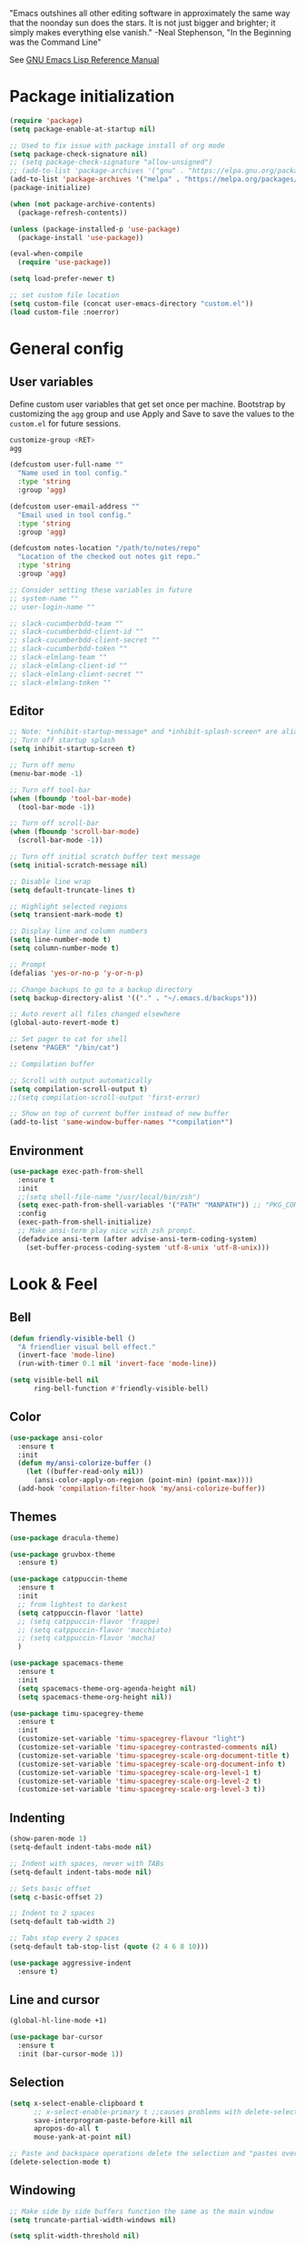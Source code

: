 #+STARTUP: overview

"Emacs outshines all other editing software in approximately the
same way that the noonday sun does the stars. It is not just bigger
and brighter; it simply makes everything else vanish."
-Neal Stephenson, "In the Beginning was the Command Line"

See [[https://www.gnu.org/software/emacs/manual/elisp.html][GNU Emacs Lisp Reference Manual]]

* Package initialization
#+BEGIN_SRC emacs-lisp
  (require 'package)
  (setq package-enable-at-startup nil)

  ;; Used to fix issue with package install of org mode
  (setq package-check-signature nil)
  ;; (setq package-check-signature "allow-unsigned")
  ;; (add-to-list 'package-archives '("gnu" . "https://elpa.gnu.org/packages/"))
  (add-to-list 'package-archives '("melpa" . "https://melpa.org/packages/"))
  (package-initialize)

  (when (not package-archive-contents)
    (package-refresh-contents))

  (unless (package-installed-p 'use-package)
    (package-install 'use-package))

  (eval-when-compile
    (require 'use-package))

  (setq load-prefer-newer t)

  ;; set custom file location
  (setq custom-file (concat user-emacs-directory "custom.el"))
  (load custom-file :noerror)
#+END_SRC
* General config
** User variables
Define custom user variables that get set once per machine. Bootstrap
by customizing the ~agg~ group and use Apply and Save to save the
values to the ~custom.el~ for future sessions.

#+BEGIN_SRC bash
  customize-group <RET>
  agg
#+END_SRC

#+BEGIN_SRC emacs-lisp
  (defcustom user-full-name ""
    "Name used in tool config."
    :type 'string
    :group 'agg)

  (defcustom user-email-address ""
    "Email used in tool config."
    :type 'string
    :group 'agg)

  (defcustom notes-location "/path/to/notes/repo"
    "Location of the checked out notes git repo."
    :type 'string
    :group 'agg)

  ;; Consider setting these variables in future
  ;; system-name ""
  ;; user-login-name ""

  ;; slack-cucumberbdd-team ""
  ;; slack-cucumberbdd-client-id ""
  ;; slack-cucumberbdd-client-secret ""
  ;; slack-cucumberbdd-token ""
  ;; slack-elmlang-team ""
  ;; slack-elmlang-client-id ""
  ;; slack-elmlang-client-secret ""
  ;; slack-elmlang-token ""
#+END_SRC
** Editor
#+BEGIN_SRC emacs-lisp
  ;; Note: *inhibit-startup-message* and *inhibit-splash-screen* are aliases for this variable
  ;; Turn off startup splash
  (setq inhibit-startup-screen t)

  ;; Turn off menu
  (menu-bar-mode -1)

  ;; Turn off tool-bar
  (when (fboundp 'tool-bar-mode)
    (tool-bar-mode -1))

  ;; Turn off scroll-bar
  (when (fboundp 'scroll-bar-mode)
    (scroll-bar-mode -1))

  ;; Turn off initial scratch buffer text message
  (setq initial-scratch-message nil)

  ;; Disable line wrap
  (setq default-truncate-lines t)

  ;; Highlight selected regions
  (setq transient-mark-mode t)

  ;; Display line and column numbers
  (setq line-number-mode t)
  (setq column-number-mode t)

  ;; Prompt
  (defalias 'yes-or-no-p 'y-or-n-p)

  ;; Change backups to go to a backup directory
  (setq backup-directory-alist '(("." . "~/.emacs.d/backups")))

  ;; Auto revert all files changed elsewhere
  (global-auto-revert-mode t)

  ;; Set pager to cat for shell
  (setenv "PAGER" "/bin/cat")

  ;; Compilation buffer

  ;; Scroll with output automatically
  (setq compilation-scroll-output t)
  ;;(setq compilation-scroll-output 'first-error)

  ;; Show on top of current buffer instead of new buffer
  (add-to-list 'same-window-buffer-names "*compilation*")
#+END_SRC
** Environment
#+BEGIN_SRC emacs-lisp
  (use-package exec-path-from-shell
    :ensure t
    :init
    ;;(setq shell-file-name "/usr/local/bin/zsh")
    (setq exec-path-from-shell-variables '("PATH" "MANPATH")) ;; "PKG_CONFIG_PATH" "LDFLAGS"
    :config
    (exec-path-from-shell-initialize)
    ;; Make ansi-term play nice with zsh prompt.
    (defadvice ansi-term (after advise-ansi-term-coding-system)
      (set-buffer-process-coding-system 'utf-8-unix 'utf-8-unix)))
#+END_SRC
* Look & Feel
** Bell
#+BEGIN_SRC emacs-lisp
  (defun friendly-visible-bell ()
    "A friendlier visual bell effect."
    (invert-face 'mode-line)
    (run-with-timer 0.1 nil 'invert-face 'mode-line))

  (setq visible-bell nil
        ring-bell-function #'friendly-visible-bell)
#+END_SRC
** Color
#+BEGIN_SRC emacs-lisp
  (use-package ansi-color
    :ensure t
    :init
    (defun my/ansi-colorize-buffer ()
      (let ((buffer-read-only nil))
        (ansi-color-apply-on-region (point-min) (point-max))))
    (add-hook 'compilation-filter-hook 'my/ansi-colorize-buffer))
#+END_SRC
** Themes
#+BEGIN_SRC emacs-lisp
  (use-package dracula-theme)

  (use-package gruvbox-theme
    :ensure t)

  (use-package catppuccin-theme
    :ensure t
    :init
    ;; from lightest to darkest
    (setq catppuccin-flavor 'latte)
    ;; (setq catppuccin-flavor 'frappe)
    ;; (setq catppuccin-flavor 'macchiato)
    ;; (setq catppuccin-flavor 'mocha)
    )

  (use-package spacemacs-theme
    :ensure t
    :init
    (setq spacemacs-theme-org-agenda-height nil)
    (setq spacemacs-theme-org-height nil))

  (use-package timu-spacegrey-theme
    :ensure t
    :init
    (customize-set-variable 'timu-spacegrey-flavour "light")
    (customize-set-variable 'timu-spacegrey-contrasted-comments nil)
    (customize-set-variable 'timu-spacegrey-scale-org-document-title t)
    (customize-set-variable 'timu-spacegrey-scale-org-document-info t)
    (customize-set-variable 'timu-spacegrey-scale-org-level-1 t)
    (customize-set-variable 'timu-spacegrey-scale-org-level-2 t)
    (customize-set-variable 'timu-spacegrey-scale-org-level-3 t))
#+END_SRC
** Indenting
#+BEGIN_SRC emacs-lisp
  (show-paren-mode 1)
  (setq-default indent-tabs-mode nil)

  ;; Indent with spaces, never with TABs
  (setq-default indent-tabs-mode nil)

  ;; Sets basic offset
  (setq c-basic-offset 2)

  ;; Indent to 2 spaces
  (setq-default tab-width 2)

  ;; Tabs stop every 2 spaces
  (setq-default tab-stop-list (quote (2 4 6 8 10)))

  (use-package aggressive-indent
    :ensure t)
#+END_SRC
** Line and cursor
#+BEGIN_SRC emacs-lisp
  (global-hl-line-mode +1)

  (use-package bar-cursor
    :ensure t
    :init (bar-cursor-mode 1))
#+END_SRC
** Selection
#+BEGIN_SRC emacs-lisp
  (setq x-select-enable-clipboard t
        ;; x-select-enable-primary t ;;causes problems with delete-selection-mode
        save-interprogram-paste-before-kill nil
        apropos-do-all t
        mouse-yank-at-point nil)

  ;; Paste and backspace operations delete the selection and "pastes over" it
  (delete-selection-mode t)
#+END_SRC
** Windowing
#+BEGIN_SRC emacs-lisp
  ;; Make side by side buffers function the same as the main window
  (setq truncate-partial-width-windows nil)

  (setq split-width-threshold nil)
#+END_SRC
** Menu Tree
#+BEGIN_SRC emacs-lisp
  (use-package dired-sidebar
    :bind (("C-x C-n" . dired-sidebar-toggle-sidebar))
    :ensure t
    :commands (dired-sidebar-toggle-sidebar)
    :init
    (add-hook 'dired-sidebar-mode-hook
              (lambda ()
                (unless (file-remote-p default-directory)
                  (auto-revert-mode))))
    :config
    (push 'toggle-window-split dired-sidebar-toggle-hidden-commands)
    (push 'rotate-windows dired-sidebar-toggle-hidden-commands)

    (setq dired-sidebar-subtree-line-prefix "__")
    ;; (setq dired-sidebar-theme 'vscode)
    (setq dired-sidebar-use-term-integration t)
    (setq dired-sidebar-use-custom-font t))
#+END_SRC
** Modeline
#+BEGIN_SRC emacs-lisp
  (use-package spaceline
    :ensure t
    :init
    (setq powerline-default-separator 'arrow-fade)
    :config
    (spaceline-spacemacs-theme))
#+END_SRC
* Functions
#+BEGIN_SRC emacs-lisp
  (defun untabify-buffer ()
    "Untabify current buffer"
    (interactive)
    (untabify (point-min) (point-max)))

  (defun progmodes-before-save-hook ()
    "Hooks which run on file write for programming modes"
    (require 'whitespace)

    (prog1 nil
      (set-buffer-file-coding-system 'utf-8-unix)
      (untabify-buffer)))

  (defun progmodes-hooks ()
    "Hooks for programming modes"
    (add-hook 'before-save-hook 'progmodes-before-save-hook))

  (defun shell-dir (name dir)
    "Opens a shell into the specified directory
           ex. (shell-dir "cmd-rails" "/Users/agoodnough/src/rails/")"
    (let ((default-directory dir))
      (shell name)))

  (defun insert-current-date ()
    (interactive)
    (insert (shell-command-to-string "echo -n $(date %Y-%m-%d)")))

  (require 'calendar)
  (defun insdate-insert-current-date (&optional omit-day-of-week-p)
    "Insert today's date using the current locale.
            With a prefix argument, the date is inserted without the day of
            the week."
    (interactive "P*")
    (insert (calendar-date-string (calendar-current-date) nil
                                  omit-day-of-week-p)))

  (defun insert-date (prefix)
    "Insert the current date. With prefix-argument, use ISO format. With
             two prefix arguments, write out the day and month name."
    (interactive "P")
    (let ((format "%Y-%m-%d")
          (system-time-locale "en_US"))
      (insert (format-time-string format))))

  (defun ins-tommorrows-date ()
    (interactive)
    (insert (format-time-string "%A, %B %e, %Y" (time-add (current-time) (seconds-to-time (* 60 (* 60 (* 24))))))))

  ;; (float-time)
  ;; (calendar-date-string (decode-time (seconds-to-time (+ (* 60 (* 60 (* 24))) (float-time (current-time))))))

  ;; (format-time-string "%A, %B %e, %Y" (decode-time (time-add (current-time) (seconds-to-time (* 60 (* 60 (* 24)))))))

  ;; (seconds-to-time (* 60 (* 60 (* 24))))

  ;; (format-time-string "%A, %B %e, %Y" (current-time))
  ;; (format-time-string "%A, %B %e, %Y" (time-add (current-time) (seconds-to-time (* 60 (* 60 (* 24))))))
  ;; (decode-time (seconds-to-time (+ (float-time (current-time)) (* 60 (* 60 (* 24))))))

  (defun back-window ()
    (interactive)
    (other-window -1))

  (defun log-region (&optional arg)
    "Keyboard macro."
    (interactive "p")
    (kmacro-exec-ring-item
     (quote ([134217847 16 5 return 112 117 116 115 32 34 25 61 35 123 25 125 34] 0 "%d")) arg))

  (defun turn-off-mouse (&optional frame)
    (interactive)
    (shell-command "xinput --disable \"SynPS/2 Synaptics TouchPad\""))

  (defun turn-on-mouse (&optional frame)
    (interactive)
    (shell-command "xinput --enable \"SynPS/2 Synaptics TouchPad\""))

  (defun register-mouse-hooks ()
    (progn
      (add-hook 'focus-in-hook #'turn-off-mouse)
      (add-hook 'focus-out-hook #'turn-on-mouse)
      (add-hook 'delete-frame-functions #'turn-on-mouse)
      (add-hook 'kill-emacs-hook #'turn-on-mouse)))

  ;; new style for 27.1 (doesn't quite work yet)
  ;; (defun register-new-mouse-hooks ()
  ;;   (progn
  ;;    (add-function :after after-focus-change-function #'turn-off-mouse)
  ;;    (add-function :after after-focus-change-function #'turn-on-mouse)
  ;;    (add-function :after delete-frame-functions #'turn-on-mouse)))

  (if (string-equal system-type "gnu/linux")
      (register-mouse-hooks))
#+END_SRC
* Bindings
#+BEGIN_SRC emacs-lisp
  ;; Align your code in a pretty way.
  (global-set-key (kbd "C-x \\") 'align-regexp)

  ;; Completion that uses many different methods to find options.
  (global-set-key (kbd "M-/") 'hippie-expand)

  ;; Use regex searches by default.
  (global-set-key (kbd "C-s") 'isearch-forward-regexp)
  (global-set-key (kbd "C-r") 'isearch-backward-regexp)
  (global-set-key (kbd "C-M-s") 'isearch-forward)
  (global-set-key (kbd "C-M-r") 'isearch-backward)

  ;; Buffers
  (global-set-key (kbd "C-c y") 'bury-buffer)
  (global-set-key (kbd "M-`") 'file-cache-minibuffer-complete)
                                          ; Use ibuffer which is better than switch buffer
  (global-set-key (kbd "C-x C-b") 'ibuffer)

  ;; Insert
  (global-set-key "\C-x\M-d" `insdate-insert-current-date)

  ;; Window switching. (C-x o goes to the next window)
  (windmove-default-keybindings) ;; Shift+direction
  (global-set-key (kbd "C-x O") (lambda () (interactive) (other-window -1))) ;; back one
  (global-set-key (kbd "C-x C-o") (lambda () (interactive) (other-window 2))) ;; forward two

  ;; Start eshell or switch to it if it's active.
  (global-set-key (kbd "C-x m") 'eshell)

  ;; Start a new eshell even if one is active.
  (global-set-key (kbd "C-x M") (lambda () (interactive) (eshell t)))

  ;; Start a regular shell if you prefer that.
  (global-set-key (kbd "C-x M-m") 'shell)

  ;; If you want to be able to M-x without meta (phones, etc)
  (global-set-key (kbd "C-x C-m") 'execute-extended-command)

  ;; Fetch the contents at a URL, display it raw.
  (global-set-key (kbd "C-x C-h") 'view-url)

  ;; Help should search more than just commands
  (global-set-key (kbd "C-h a") 'apropos)

  ;; Should be able to eval-and-replace anywhere.
  (global-set-key (kbd "C-c e") 'eval-and-replace)

  ;; For debugging Emacs modes
  (global-set-key (kbd "C-c p") 'message-point)

  ;; Comment or uncomment region
  (global-set-key (kbd "C-c C-;") 'comment-or-uncomment-region)

  ;; Activate occur easily inside isearch
  (define-key isearch-mode-map (kbd "C-o")
              (lambda () (interactive)
                (let ((case-fold-search isearch-case-fold-search))
                  (occur (if isearch-regexp isearch-string (regexp-quote isearch-string))))))

  (define-key global-map (kbd "C-M-+") 'text-scale-increase)
  (define-key global-map (kbd "C-M-_") 'text-scale-decrease)

  ;(global-set-key "\C-q" 'backward-kill-word)

  ;;Permanently, force TAB to insert just one TAB (in every mode):
  ;; (global-set-key (kbd "TAB") 'tab-to-tab-stop)

  ;;Opens browser to url
  (global-set-key (kbd "C-x C-u") 'browse-url)
  (global-set-key (kbd "C-c C-o") 'browse-url)

  ;;Toggles whitespace
  (global-set-key (kbd "C-c w") 'whitespace-mode)

  ;; Launch a new shell. Use "C-u" to be prompted for the shell's name
  (global-set-key [f2] 'shell)

  ;; Refresh file from disk
  (global-set-key [f5] 'revert-buffer)

  ;; Moves current buffer to last buffer
  (global-set-key [f6] 'bury-buffer)

  ;; Moves last buffer to current buffer
  (global-set-key [f7] 'unbury-buffer)

  ;; In shell, moves the prompt to the line of previously executed command
  (global-set-key [f8] 'comint-previous-prompt)

  (global-set-key [f9] 'undo)

  (global-set-key [f11] 'whitespace-mode)

  ;; Unset F10 for tmux chicanery
  ;; https://superuser.com/questions/1142577/bind-caps-lock-key-to-tmux-prefix-on-macos-sierra
  (global-unset-key [f10])

  (global-set-key [f12] 'toggle-truncate-lines)

  (global-set-key (kbd "C-,") 'back-window)

  (global-set-key (kbd "C-.") 'other-window)

  (global-set-key (kbd "s-p") 'previous-buffer)

  (global-set-key (kbd "s-n") 'next-buffer)

  (global-set-key (kbd "C-x C-l") 'log-region)

  ;; Two approaches are discussed here for local key bindings
  ;; http://stackoverflow.com/questions/9818307/emacs-mode-specific-custom-key-bindings-local-set-key-vs-define-key

  ;; This is a general approach to binding a specific key binding to one
  ;; or more modes. Should be used in this file.
  ;; (defun my/bindkey-recompile ()
  ;;   "Bind <F5> to `recompile'."
  ;;   (local-set-key (kbd "<f5>") 'recompile))
  ;; (add-hook 'c-mode-common-hook 'my/bindkey-recompile)
#+END_SRC
* Features
** Langs
#+begin_src elisp
  ;; Consider integrating tree-sitter-langs because it is a curated list
  ;; of langs and (presumably) working versions

  (use-package tree-sitter
    :ensure t
    :init
    (setq major-mode-remap-alist
          '((bash-mode . bash-ts-mode)
            (cmake-mode . cmake-ts-mode)
            (css-mode . css-ts-mode)
            (elisp-mode . elisp-ts-mode)
            (elm-mode . elm-ts-mode) ;; not working because elm-ts-mode doesn't exist after this registration
            (enh-ruby-mode . ruby-ts-mode)
            (go-mode . go-ts-mode)
            (html-mode . html-ts-mode)
            (js2-mode . js-ts-mode)
            (json-mode . json-ts-mode)
            (make-mode . make-ts-mode)
            (markdown-mode . markdown-ts-mode)
            (python-mode . python-ts-mode)
            (ruby-mode . ruby-ts-mode)
            (tsx-mode . tsx-ts-mode)
            ;; (typescript-mode . typescript-ts-mode)  // LSP doesn't work with this on
            (yaml-mode . yaml-ts-mode))))

  (use-package tree-sitter-langs
    :ensure t
    :init
    (setq treesit-language-source-alist
          '((bash "https://github.com/tree-sitter/tree-sitter-bash")
            (cmake "https://github.com/uyha/tree-sitter-cmake")
            (css "https://github.com/tree-sitter/tree-sitter-css")
            (elisp "https://github.com/Wilfred/tree-sitter-elisp")
            (elm "https://github.com/elm-tooling/tree-sitter-elm" "main" "src")
            (go "https://github.com/tree-sitter/tree-sitter-go")
            (html "https://github.com/tree-sitter/tree-sitter-html")
            (javascript "https://github.com/tree-sitter/tree-sitter-javascript" "master" "src")
            (json "https://github.com/tree-sitter/tree-sitter-json")
            (make "https://github.com/alemuller/tree-sitter-make")
            (markdown "https://github.com/ikatyang/tree-sitter-markdown")
            (python "https://github.com/tree-sitter/tree-sitter-python")
            (ruby "https://github.com/tree-sitter/tree-sitter-ruby" "master" "src")
            (toml "https://github.com/tree-sitter/tree-sitter-toml")
            (tsx "https://github.com/tree-sitter/tree-sitter-typescript" "master" "tsx/src")
            (typescript "https://github.com/tree-sitter/tree-sitter-typescript" "master" "typescript/src")
            (yaml "https://github.com/ikatyang/tree-sitter-yaml"))))

  ;; Compiles all so you don't have to M-x treesit-install-language-grammar
  ;; (mapc #'treesit-install-language-grammar (mapcar #'car treesit-language-source-alist))
#+end_src
** Completions
#+BEGIN_SRC emacs-lisp
  (use-package vertico
    :ensure t
    :init
    (vertico-mode t))

  ;; Optionally use the `orderless' completion style.
  (use-package orderless
    :ensure t
    :custom
    ;; Configure a custom style dispatcher (see the Consult wiki)
    ;; (orderless-style-dispatchers '(+orderless-consult-dispatch orderless-affix-dispatch))
    ;; (orderless-component-separator #'orderless-escapable-split-on-space)
    (completion-styles '(orderless basic))
    (completion-category-defaults nil)
    (completion-category-overrides '((file (styles partial-completion)))))

  (use-package marginalia
    :ensure t
    :init
    (marginalia-mode t))

  (use-package consult
    :ensure t
    :init
    (setq register-preview-delay 0.5
          register-preview-function #'consult-register-format)
    :bind (("C-c M-x" . consult-mode-command)
           ("C-c h" . consult-history)
           ("C-c k" . consult-kmacro)
           ("C-c m" . consult-man)
           ("C-c i" . consult-info)
           ([remap Info-search] . consult-info)
           ("C-x M-:" . consult-complex-command)     ;; orig. repeat-complex-command
           ("C-x b" . consult-buffer)                ;; orig. switch-to-buffer
           ("C-x 4 b" . consult-buffer-other-window) ;; orig. switch-to-buffer-other-window
           ("C-x 5 b" . consult-buffer-other-frame)  ;; orig. switch-to-buffer-other-frame
           ("C-x t b" . consult-buffer-other-tab)    ;; orig. switch-to-buffer-other-tab
           ("C-x r b" . consult-bookmark)            ;; orig. bookmark-jump
           ("C-x p b" . consult-project-buffer)      ;; orig. project-switch-to-buffer
           ;; Custom M-# bindings for fast register access
           ("M-#" . consult-register-load)
           ("M-'" . consult-register-store)          ;; orig. abbrev-prefix-mark (unrelated)
           ("C-M-#" . consult-register)
           ;; Other custom bindings
           ("M-y" . consult-yank-pop)                ;; orig. yank-pop
           ;; M-g bindings in `goto-map'
           ("M-g e" . consult-compile-error)
           ("M-g f" . consult-flymake)               ;; Alternative: consult-flycheck
           ("M-g g" . consult-goto-line)             ;; orig. goto-line
           ("M-g M-g" . consult-goto-line)           ;; orig. goto-line
           ("M-g o" . consult-outline)               ;; Alternative: consult-org-heading
           ("M-g m" . consult-mark)
           ("M-g k" . consult-global-mark)
           ("M-g i" . consult-imenu)
           ("M-g I" . consult-imenu-multi)
           ;; M-s bindings in `search-map'
           ("M-s d" . consult-find)                  ;; Alternative: consult-fd
           ("M-s c" . consult-locate)
           ("M-s g" . consult-grep)
           ("M-s G" . consult-git-grep)
           ("M-s r" . consult-ripgrep)
           ("M-s l" . consult-line)
           ("M-s L" . consult-line-multi)
           ("M-s k" . consult-keep-lines)
           ("M-s u" . consult-focus-lines)
           ;; Isearch integration
           ("M-s e" . consult-isearch-history)
           :map isearch-mode-map
           ("M-e" . consult-isearch-history)         ;; orig. isearch-edit-string
           ("M-s e" . consult-isearch-history)       ;; orig. isearch-edit-string
           ("M-s l" . consult-line)                  ;; needed by consult-line to detect isearch
           ("M-s L" . consult-line-multi)            ;; needed by consult-line to detect isearch
           ;; Minibuffer history
           :map minibuffer-local-map
           ("M-s" . consult-history)                 ;; orig. next-matching-history-element
           ("M-r" . consult-history)))
#+END_SRC

** Organization
Configuration for Org Mode.

#+BEGIN_SRC emacs-lisp
  (use-package org
    :init
    (setq org-log-done 'time)
    (setq org-log-done 'note)
    (setq org-todo-keywords
          '((sequence "TODO" "INPROGRESS" "|" "DONE" "CANCELED")))
    (setq org-log-done nil)
    (setq org-hide-leading-stars t)
    (add-hook 'org-mode-hook (lambda () (org-bullets-mode t)))
    :bind (("C-c h" . org-store-link) ;; h for href
           ("C-c c" . org-capture)
           ("C-c a" . org-agenda)
           ("C-c t" . ins-tommorrows-date)
           ("C-c d" . insdate-insert-current-date)
           :map org-mode-map
           ("C-c !" . org-time-stamp-inactive))
    :mode ("\\.org$" . org-mode)
    :config
    (require 'org-id)
    (define-key org-mode-map (kbd "C-c C-r") verb-command-map))

  (use-package org-bullets
    :ensure t)

  ;; (require 'ob-sh)
  ;; (org-babel-do-load-languages 'org-babel-load-languages '((shell . t)))
#+END_SRC
** Notes
Configuration for Org Roam.

#+BEGIN_SRC emacs-lisp
  (use-package org-roam
    :ensure t
    :after org
    :init
    (setq org-roam-v2-ack t) ;; acknowledge upgrade and remove warning at startup
    :custom
    (org-roam-directory notes-location)
    (org-roam-completion-everywhere t)
    (org-roam-db-update-on-save t)
    :bind (("C-c n l" . org-roam-buffer-toggle)
           ("C-c n f" . org-roam-node-find)
           ("C-c n i" . org-roam-node-insert)
           ("C-c n r" . org-roam-node-random)
           :map org-mode-map
           ("C-M-i" . completion-at-point)
           ("C-c n i" . org-roam-node-insert)
           ("C-c n o" . org-id-get-create)
           ("C-c n t" . org-roam-tag-add)
           ("C-c n a" . org-roam-alias-add)
           ("C-c n l" . org-roam-buffer-toggle)
           :map org-roam-dailies-map
           ("Y" . org-roam-dailies-capture-yesterday)
           ("T" . org-roam-dailies-capture-tomorrow))
    :bind-keymap
    ("C-c n d" . org-roam-dailies-map)
    :config
    (require 'org-roam-dailies) ;; Ensure the keymap is available
    (defun my-set-fill-column () (setq-local fill-column 180))
    (add-hook 'org-roam-find-file-hook #'my-set-fill-column)
    (add-hook 'org-roam-find-file-hook #'turn-on-auto-fill)
    (org-roam-db-autosync-mode))

  ;; Use M-x org-roam-ui-mode RET to enable the global mode. It will start a web server on http://127.0.0.1:35901/ and connect to it via a WebSocket for real-time updates.
  (use-package org-roam-ui
    :ensure t
    :after org-roam
    :config
    (setq org-roam-ui-sync-theme t
          org-roam-ui-follow t
          org-roam-ui-update-on-save t
          org-roam-ui-open-on-start t))

#+END_SRC
** Browsing
#+BEGIN_SRC emacs-lisp
  ;; (use-package w3m
  ;;   :ensure t)
#+END_SRC
* Development
** General
#+BEGIN_SRC emacs-lisp
  ;; (use-package company
  ;;   :ensure t
  ;;   :diminish
  ;;   :bind
  ;;   ((:map company-active-map
  ;;          ("<tab>" . #'company-indent-or-complete-common)))
  ;;   :init
  ;;   (global-company-mode))

  (use-package company
    :ensure t
    :init
    (global-company-mode))

  (use-package deadgrep
    :ensure t
    :init
    (global-set-key (kbd "<f10>") #'deadgrep))

  (use-package smartparens
    :ensure t
    :init
    (require 'smartparens-config))

  (use-package yasnippet
    :ensure t
    :init
    (yas-global-mode 1))

  (use-package lsp-mode
    :ensure t
    :commands (lsp lsp-deferred))

  ;; optionally
  (use-package lsp-ui :commands lsp-ui-mode :after lsp)
  ;; if you are helm user
  ;; (use-package helm-lsp :commands helm-lsp-workspace-symbol)
  ;; if you are ivy user
  (use-package lsp-ivy :commands lsp-ivy-workspace-symbol :after lsp)
  ;; (use-package lsp-treemacs :commands lsp-treemacs-errors-list)

  ;; optionally if you want to use debugger
  ;; (use-package dap-mode)
  ;; (use-package dap-LANGUAGE) to load the dap adapter for your language

  ;; optional if you want which-key integration
  ;; (use-package which-key
  ;;     :config
  ;;     (which-key-mode))
#+END_SRC
** Data Formats
*** Docker
#+BEGIN_SRC emacs-lisp
  (use-package docker
    :ensure t
    :disabled)

  (use-package dockerfile-mode
    :ensure t)
#+END_SRC
*** JSON
#+BEGIN_SRC emacs-lisp
  (use-package json-mode
    :ensure t
    :init
    (add-hook 'json-mode-hook '(lambda ()
                                 (setq indent-tabs-mode nil)
                                 (setq tab-width 4)
                                 (setq indent-line-function (quote insert-tab))
                                 (local-set-key (kbd "C-c C-f") 'json-pretty-print-buffer))))

  (use-package json-reformat
    :ensure t
    :init
    (customize-set-variable 'json-reformat:indent-width 4))
#+END_SRC
*** XML
#+BEGIN_SRC emacs-lisp
  (use-package nxml-mode
    :mode "\\.xml\\'"
    :init
    (defun agg/xml-format ()
      "Format an XML buffer with xmllint."
      (interactive)
      (shell-command-on-region (point-min) (point-max)
                               "xmllint -format -"
                               (current-buffer) t
                               "*Xmllint Error Buffer*" t))
    (add-hook 'nxml-mode-hook 'progmodes-hooks)
    :bind (:map nxml-mode-map
                ("C-c C-l" . agg/xml-format)))
#+END_SRC
** Templating Languages
*** haml
#+BEGIN_SRC emacs-lisp
  (use-package haml-mode
    :ensure t
    :disabled)
#+END_SRC
*** Markdown
#+BEGIN_SRC emacs-lisp
  (use-package markdown-mode
    :ensure t
    :commands (markdown-mode gfm-mode)
    :mode (("README\\.md\\'" . gfm-mode)
           ("\\.md\\'" . markdown-mode)
           ("\\.markdown\\'" . markdown-mode))
    :init (setq markdown-command "/opt/homebrew/bin/markdown"))

  (add-to-list 'load-path (expand-file-name "~/.emacs.d/vendor/emacs-livedown"))
  (require 'livedown)
#+END_SRC
*** Mustache
#+BEGIN_SRC emacs-lisp
  (use-package mustache-mode
    :ensure t
    :disabled)
#+END_SRC
** DSLs
*** Cucumber
#+BEGIN_SRC emacs-lisp
  (use-package feature-mode
    :ensure t
    :disabled)
#+END_SRC
*** Puppet
#+BEGIN_SRC emacs-lisp
  (use-package puppet-mode
    :ensure t
    :disabled
    :init
    (add-to-list 'auto-mode-alist '("\\.pp$" . puppet-mode)))
#+END_SRC

*** SQL
#+BEGIN_SRC emacs-lisp
  (setq auto-mode-alist (cons '("\\.psql$" . sql-mode) auto-mode-alist))

  (add-hook 'sql-mode-hook 'turn-off-auto-fill)
  (add-hook 'sql-mode-hook 'progmodes-hooks)

  (provide 'agg-sql-mode)
#+END_SRC
*** Terrform
#+BEGIN_SRC emacs-lisp
  (use-package terraform-mode
    :ensure t)
#+END_SRC
*** YAML
#+BEGIN_SRC emacs-lisp
  (use-package yaml-mode
    :ensure t)
#+END_SRC
** Languages
*** Clojure
#+BEGIN_SRC emacs-lisp
  (use-package clojure-mode
    :ensure t
    :disabled
    :after (paredit)
    :init
    (add-hook 'clojure-mode-hook #'smartparens-mode))

  ;; avoid clojure-mode-extra-font-locking if using CIDER

  (use-package cider
    :ensure t
    :disabled
    :init
    (setq clojure-indent-style :always-indent)
    (setq cider-repl-use-pretty-printing t)
    (setq cider-repl-wrap-history t)
    (setq cider-repl-history-size 1000)
    (setq cider-repl-history-file "~/.cider-repl-history.txt"))

  (use-package flycheck-clojure
    :ensure t
    :disabled
    :after (flycheck)
    :config (flycheck-clojure-setup))
#+END_SRC
*** CSS
#+BEGIN_SRC emacs-lisp
  (customize-set-variable 'css-indent-offset 2)
#+END_SRC
*** Groovy
#+BEGIN_SRC emacs-lisp
  (use-package groovy-mode
    :ensure t
    :disabled)
#+END_SRC
*** Elm
#+begin_src emacs-lisp
  (use-package elm-mode
    :ensure t)
#+end_src
*** HTML
#+BEGIN_SRC emacs-lisp
  (add-hook 'html-mode-hook 'turn-off-auto-fill)
  (add-hook 'html-mode-hook 'progmodes-hooks)

  ;; (use-package org-preview-html)

  ;; (use-package web-mode
  ;;   :ensure t
  ;;   :defer t)
#+END_SRC
*** Java
#+BEGIN_SRC emacs-lisp
  (add-hook 'java-mode-hook (lambda ()
                              (setq c-basic-offset 4
                                    tab-width 4)))

  (use-package eclim
    :ensure t
    :disabled
    :init
    (setq eclimd-autostart nil)
    (setq eclim-eclipse-dirs '("/Applications/SpringToolSuite4.app/Contents/Eclipse"))
    (setq eclim-executable "/Applications/SpringToolSuite4.app/Contents/Eclipse/plugins/org.eclim_2.8.0/bin/eclim")
    (setq eclim-auto-save t)
    (setq eclim-use-yasnippet t)
    ;; display compilation error messages in the echo area
    (setq help-at-pt-display-when-idle t)
    (setq help-at-pt-timer-delay 0.1)
    (defun my-java-mode-hook ()
      (eclim-mode t))
    (add-hook 'java-mode-hook 'my-java-mode-hook)
    (add-hook 'java-mode-hook 'progmodes-hooks)
    :config
    (help-at-pt-set-timer))
#+END_SRC
*** Javascript
#+BEGIN_SRC emacs-lisp
  (setq js-indent-level 4)

  (use-package add-node-modules-path
    :ensure t)

  (use-package js2-mode
    :ensure t
    :mode
    "\\.js\\'"
    :after (smartparens add-node-modules-path)
    :init
    (setq js2-strict-missing-semi-warning nil)
    (setq js2-missing-semi-one-line-override nil)
    (add-hook 'js2-mode-hook 'progmodes-hooks)
    (add-hook 'js2-mode-hook #'smartparens-mode)
    (add-hook 'js2-mode-hook (lambda () (company-mode)))
    (add-hook 'js2-mode-hook (lambda () (setq js2-basic-offset 2)))
    (add-hook 'js2-mode-hook #'add-node-modules-path))

  (use-package js2-refactor
    :ensure t
    :after (js2-mode)
    :init
    (setq js2-skip-preprocessor-directives t)
    (js2r-add-keybindings-with-prefix "C-c C-m")
    (add-hook 'js2-mode-hook #'js2-refactor-mode))

  (use-package rjsx-mode
    :ensure t
    :disabled
    :mode
    "\\.jsx\\'"
    "\\.tsx\\'"
    :init
    (setq js2-strict-missing-semi-warning nil)
    (setq js2-missing-semi-one-line-override nil)
    (add-to-list 'interpreter-mode-alist '("node" . rjsx-mode))
    (add-hook 'rjsx-mode 'progmodes-hooks)
    (add-hook 'rjsx-mode (lambda () (setq js2-basic-offset 2))))

  (use-package eslint-fix
    :ensure t)

  (use-package eslintd-fix
    :ensure t)

  (use-package react-snippets
    :ensure t
    :after (yasnippet))
#+END_SRC

*** Ruby
#+BEGIN_SRC emacs-lisp
  (defun enh-ruby-mode-before-save-hook ()
    (when (eq major-mode 'enh-ruby-mode)
      (message (current-buffer))))

  (defun enh-ruby-mode-hooks ()
    "Hooks for ruby programming"
    (add-hook 'before-save-hook 'enh-ruby-mode-before-save-hook))

  (use-package enh-ruby-mode
    :ensure t
    :init
    ;; automatically clean up bad whitespace on save
    (setq whitespace-action '(auto-cleanup))
    ;; automatically run rubocop autocorrect on save
    (setq rubocop-autocorrect-on-save t)
    ;; use enh-ruby-mode for these files
    (add-to-list 'auto-mode-alist
                 '("\\(?:\\.rb\\|ru\\|rake\\|thor\\|jbuilder\\|gemspec\\|podspec\\|/\\(?:Gem\\|Rake\\|Cap\\|Thor\\|Vagrant\\|Guard\\|Pod\\)file\\)\\'" . enh-ruby-mode))
    (add-hook 'enh-ruby-mode-hook 'progmodes-hooks))

  (use-package inf-ruby
    :ensure t
    :init
    (add-hook 'enh-ruby-mode-hook 'inf-ruby-minor-mode))

  (use-package yari
    :ensure t
    ;; C-h R
    :init (define-key 'help-command "R" 'yari))

  (use-package rubocop
    :ensure t
    :init
    (add-hook 'enh-ruby-mode-hook 'rubocop-mode))

  (use-package robe
    :ensure t
    :after (enh-ruby-mode)
    :init
    (add-hook 'enh-ruby-mode-hook 'robe-mode))

  (use-package ruby-tools
    :ensure t
    :init
    (add-hook 'enh-ruby-mode-hook 'ruby-tools-mode)
    :diminish ruby-tools-mode)

  ;; (use-package rbenv
  ;;   :ensure t
  ;;   :defer t
  ;;   :init
  ;;   (add-hook 'enh-ruby-mode-hook 'rbenv-use-corresponding)
  ;;   (global-rbenv-mode))

  (use-package chruby
    :ensure t)

  (use-package projectile-rails
    :ensure t
    :config
    (define-key projectile-rails-mode-map (kbd "C-c r") 'projectile-rails-command-map)
    (add-hook 'enh-ruby-mode-hook 'projectile-rails-mode))
#+END_SRC
*** Scala
#+BEGIN_SRC emacs-lisp
  (use-package scala-mode
    :ensure t
    :disabled
    :init
    (add-to-list 'auto-mode-alist '("\\.sbt$" . scala-mode))
    (add-hook 'scala-mode-hook 'progmodes-hooks)
    :interpreter ("scala" . scala-mode)) ;;  :pin melpa-stable

  (use-package sbt-mode
    :ensure t
    :disabled) ;;:pin melpa-stable

  (use-package ensime
    :disabled
    :ensure t
    :disabled
    :init
    (add-hook 'scala-mode-hook 'ensime-scala-mode-hook)) ;;:pin melpa-stable

  ;; (setq
  ;;  ensime-sbt-command "/home/agoodno/src/ccap3/sbt"
  ;;  sbt:program-name "/home/agoodno/src/ccap3/sbt"
  ;;  ensime-startup-notification nil)
#+END_SRC
*** Typescript

#+BEGIN_SRC emacs-lisp
  (use-package typescript-mode
    :ensure t
    :after (whitespace-mode)
    :mode "\\.ts\\'"
    :hook (typescript-mode . lsp-deferred)
    :init
    ;; automatically clean up bad whitespace
    (setq whitespace-action '(auto-cleanup))
    :config
    (setq typescript-indent-level 4))

  ;; (use-package flycheck-clojure
  ;;   :ensure t
  ;;   :defer t
  ;;   :after (flycheck)
  ;;   :config (flycheck-clojure-setup))

#+END_SRC

*** Vue.js
#+BEGIN_SRC emacs-lisp
  (use-package vue-mode
    :ensure t
    :disabled
    :init
    (add-hook 'vue-mode-hook 'progmodes-hooks)
    :config
    ;; 0, 1, or 2, representing (respectively) none, low, and high coloring
    (setq mmm-submode-decoration-level 0))
#+END_SRC
* Social
** IRC
#+BEGIN_SRC emacs-lisp
  ;; (defvar freenode-password "")
  ;; (defvar bitlbee-password "")

  (setq
   erc-server "irc.wicourts.gov"
   ;; erc-server "chat.freenode.net"
   erc-nick "agoodno"
   erc-prompt (lambda () (concat "[" (buffer-name) "]"))
   ;; erc-prompt-for-nickserv-password nil
   ;; erc-nickserv-passwords `((freenode ("agoodno" . ,freenode-password)))
   erc-email-userid "andrew.goodnough@wicourts.gov"
   ;; erc-email-userid "agoodno@gmail.com"
   erc-user-full-name user-full-name
   ;; erc-autojoin-channels-alist '(("irc.wicourts.gov" "#ccap3" "#cc"))
   erc-autojoin-channels-alist
   '(("freenode.net" "#emacs" "#elasticsearch")
     ("wicourts.gov" "#ccap3" "#cc"))
   ;; erc-join-buffer 'bury
   erc-hide-list '("QUIT" "JOIN" "KICK" "NICK" "MODE")
   erc-echo-notices-in-minibuffer-flag t
   erc-auto-query 'buffer
   erc-save-buffer-on-part nil
   erc-save-queries-on-quit nil
   erc-log-write-after-send t
   erc-log-write-after-insert t
   erc-fill-column 75
   erc-header-line-format nil
   erc-track-exclude-types '("324" "329" "332" "333" "353" "477" "MODE"
                             "JOIN" "PART" "QUIT" "NICK")
   ;; erc-lurker-threshold-time 3600
   ;; erc-track-priority-faces-only t
   ;; erc-autojoin-timing :ident
   ;; erc-flood-protect nil
   ;; erc-server-send-ping-interval 45
   ;; erc-server-send-ping-timeout 180
   ;; erc-server-reconnect-timeout 60
   ;; erc-server-flood-penalty 1000000
   ;; erc-accidental-paste-threshold-seconds 0.5
   erc-fill-function 'erc-fill-static
   erc-fill-static-center 14)

  (defun freenode-connect ()
    "Connect to freenode."
    (interactive)
    (erc :server "irc.freenode.net" :port 6667 :nick "agoodno"))

  (defun bitlbee-connect ()
    "Connect to bitlbee."
    (interactive)
    (erc :server "127.0.0.1" :port 6667))

  (defun wicourts-connect ()
    "Connect to wicourts."
    (interactive)
    (erc :server "irc.wicourts.gov" :port 6667 :nick "agoodno"))

  ;;(add-hook 'erc-join-hook 'bitlbee-identify)

  (defun bitlbee-identify ()
    "If we're on the bitlbee server, send the identify command to the &bitlbee channel."
    (when (and (string= "127.0.0.1" erc-session-server)
               (string= "&bitlbee" (buffer-name)))
      (erc-message "PRIVMSG" (format "%s identify %s"
                                     (erc-default-target)
                                     bitlbee-password))))

  ;; (delete 'erc-fool-face 'erc-track-faces-priority-list)
  ;; (delete '(erc-nick-default-face erc-fool-face) 'erc-track-faces-priority-list)

  ;; (eval-after-load 'erc
  ;;   '(progn
  ;;      ;; (when (not (package-installed-p 'erc-hl-nicks))
  ;;      ;;   (package-install 'erc-hl-nicks))
  ;;      (require 'erc-spelling)
  ;;      (require 'erc-services)
  ;;      (require 'erc-truncate)
  ;;      ;; (require 'erc-hl-nicks)
  ;;      (require 'notifications)
  ;;      (erc-services-mode 1)
  ;;      (erc-truncate-mode 1)
  ;;      (setq erc-complete-functions '(erc-pcomplete erc-button-next))
  ;;      ;; (add-to-list 'erc-modules 'hl-nicks)
  ;;      (add-to-list 'erc-modules 'spelling)
  ;;      (set-face-foreground 'erc-input-face "dim gray")
  ;;      (set-face-foreground 'erc-my-nick-face "blue")
  ;;      (define-key erc-mode-map (kbd "C-c r") 'pnh-reset-erc-track-mode)
  ;;      (define-key erc-mode-map (kbd "C-c C-M-SPC") 'erc-track-clear)
  ;;      (define-key erc-mode-map (kbd "C-u RET") 'browse-last-url-in-brower)))

  ;; (defun erc-track-clear ()
  ;;   (interactive)
  ;;   (setq erc-modified-channels-alist nil))

  ;; (defun browse-last-url-in-brower ()
  ;;   (interactive)
  ;;   (require 'ffap)
  ;;   (save-excursion
  ;;     (let ((ffap-url-regexp "\\(https?://\\)."))
  ;;       (ffap-next-url t t))))

  ;; (defun pnh-reset-erc-track-mode ()
  ;;   (interactive)
  ;;   (setq erc-modified-channels-alist nil)
  ;;   (erc-modified-channels-update)
  ;;   (erc-modified-channels-display))

  ;; (require 'erc-services)
  ;; (erc-services-mode 1)

  ;; ;;; Notify me when a keyword is matched (someone wants to reach me)

  ;; (defvar my-erc-page-message "%s says %s"
  ;;   "Format of message to display in dialog box")

  ;; (defvar my-erc-page-nick-alist nil
  ;;   "Alist of nicks and the last time they tried to trigger a notification")

  ;; (defvar my-erc-page-timeout 60
  ;;   "Number of seconds that must elapse between notifications from the same person.")

  ;; (defun my-erc-page-popup-notification (message)
  ;;   (when window-system
  ;;     ;; must set default directory, otherwise start-process is unhappy
  ;;     ;; when this is something remote or nonexistent
  ;;     (let ((default-directory "~/"))
  ;;       ;; 8640000 milliseconds = 1 day
  ;;       (start-process "page-me" nil "notify-send"
  ;;                      "-u" "normal" "-t" "8640000" "ERC"
  ;;                      (format my-erc-page-message (car (split-string nick "!")) message)))))

  ;; (defun my-erc-page-allowed (nick &optional delay)
  ;;   "Return non-nil if a notification should be made for NICK.
  ;; If DELAY is specified, it will be the minimum time in seconds
  ;; that can occur between two notifications.  The default is
  ;; `my-erc-page-timeout'."
  ;;   (unless delay (setq delay my-erc-page-timeout))
  ;;   (let ((cur-time (time-to-seconds (current-time)))
  ;;         (cur-assoc (assoc nick my-erc-page-nick-alist))
  ;;         (last-time))
  ;;     (if cur-assoc
  ;;         (progn
  ;;           (setq last-time (cdr cur-assoc))
  ;;           (setcdr cur-assoc cur-time)
  ;;           (> (abs (- cur-time last-time)) delay))
  ;;       (push (cons nick cur-time) my-erc-page-nick-alist)
  ;;       t)))

  ;; (defun my-erc-page-me (match-type nick message)
  ;;   "Notify the current user when someone sends a message that
  ;; matches a regexp in `erc-keywords'."
  ;;   (interactive)
  ;;   (when (and (eq match-type 'keyword)
  ;;              ;; I don't want to see anything from the erc server
  ;;              (null (string-match "\\`\\([sS]erver\\|localhost\\)" nick))
  ;;              ;; or bots
  ;;              (null (string-match "\\(bot\\|serv\\)!" nick))
  ;;              ;; or from those who abuse the system
  ;;              (my-erc-page-allowed nick))
  ;;     (my-erc-page-popup-notification message)))
  ;; (add-hook 'erc-text-matched-hook 'my-erc-page-me)

  ;; (defun my-erc-page-me-PRIVMSG (proc parsed)
  ;;   (let ((nick (car (erc-parse-user (erc-response.sender parsed))))
  ;;         (target (car (erc-response.command-args parsed)))
  ;;         (msg (erc-response.contents parsed)))
  ;;     (when (and (erc-current-nick-p target)
  ;;                (not (erc-is-message-ctcp-and-not-action-p msg))
  ;;                (my-erc-page-allowed nick))
  ;;       (my-erc-page-popup-notification msg)
  ;;       nil)))
  ;; (add-hook 'erc-server-PRIVMSG-functions 'my-erc-page-me-PRIVMSG)

  ;; (eval-after-init
  ;;  '(and
  ;;                                         ; (add-to-list 'erc-modules 'autoaway)
  ;;    (add-to-list 'erc-modules 'autojoin)
  ;;    (add-to-list 'erc-modules 'button)
  ;;    (add-to-list 'erc-modules 'completion)
  ;;    (add-to-list 'erc-modules 'fill)
  ;;    (add-to-list 'erc-modules 'irccontrols)
  ;;    (add-to-list 'erc-modules 'list)
  ;;    (add-to-list 'erc-modules 'log)
  ;;    (add-to-list 'erc-modules 'match)
  ;;    (add-to-list 'erc-modules 'menu)
  ;;    (add-to-list 'erc-modules 'move-to-prompt)
  ;;    (add-to-list 'erc-modules 'netsplit)
  ;;    (add-to-list 'erc-modules 'networks)
  ;;    (add-to-list 'erc-modules 'noncommands)
  ;;    (add-to-list 'erc-modules 'notify)
  ;;    (add-to-list 'erc-modules 'readonly)
  ;;    (add-to-list 'erc-modules 'ring)
  ;;    (add-to-list 'erc-modules 'stamp)
  ;;    (add-to-list 'erc-modules 'track )
  ;;    (erc-update-modules)))

  ;; (customize-set-variable 'erc-server "irc.freenode.net")
  ;; (customize-set-variable 'erc-port 6667)
  ;; (customize-set-variable 'erc-nick "agoodno")

  ;; (use-package erc-hipchatify
  ;;   :ensure t
  ;;   :defer t
  ;;   :init
  ;;   (progn
  ;;     ;; (customize-set-variable 'shr-use-fonts f)
  ;;     ;; (customize-set-variable 'shr-external-browser "")
  ;;     (add-to-list 'erc-modules 'hipchatify)
  ;;     (erc-update-modules)))
#+END_SRC
** Slack
#+BEGIN_SRC emacs-lisp
  ;; How to get a token
  ;; https://github.com/yuya373/emacs-slack#how-to-get-token

  ;; Works by issuing command (slack-start), then enter Team: and Token:
  ;; but doesn't work with the token in team config below for some reason
  (use-package slack
    :disabled
    :ensure t
    :disabled
    :commands (slack-start)
    :init
    (setq slack-buffer-emojify t)
    (setq slack-prefer-current-team t)
    (setq auth-source-debug 'trivia)
    :config
    ;; (slack-register-team
    ;;  :name slack-elmlang-team
    ;;  :client-id slack-elmlang-client-id
    ;;  :client-secret slack-elmlang-client-secret
    ;;  :token slack-elmlang-token
    ;;  :full-and-display-names t)
    ;; (slack-register-team
    ;;  :name slack-cucumberbdd-team
    ;;  :default t
    ;;  :client-id slack-cucumberbdd-client-id
    ;;  :client-secret slack-cucumberbdd-client-secret
    ;;  :token slack-cucumberbdd-token
    ;;  :full-and-display-names t
    ;;  :subscribed-channels '(announcements events help intros podcasts-and-webinars recommended_media school))
    (slack-register-team
     :name "zendesk"
     :token (auth-source-pick-first-password
             :host "zendesk.slack.com"
             :user "agoodnough@zendesk.com")
     :cookie (auth-source-pick-first-password
              :host "zendesk.slack.com"
              :user "agoodnough@zendesk.com^cookie")
     :subscribed-channels '((sunburst-build-deploy sunburst-eng-p tood-directs-p))))
#+END_SRC
** Email
#+BEGIN_SRC emacs-lisp
  (defun search-for-sender (msg)
    "Search for messages sent by the sender of the message at point."
    (mu4e-headers-search
     (concat "from:" (cdar (mu4e-message-field msg :from)))))

  ;; This [[https://jherrlin.github.io/posts/emacs-mu4e/][link]] was helpful for this setup
  (use-package mu4e
    :disabled mu4e-enabled
    :init
    (require 'smtpmail)
    (add-to-list 'load-path "/usr/local/share/emacs/site-lisp/mu/mu4e")
    (setq mu4e-mu-binary "/usr/local/bin/mu"
          mu4e-get-mail-command "mbsync -q -a"
          mu4e-maildir (expand-file-name "~/Mail")
          mu4e-change-filenames-when-moving t
          mu4e-update-interval 300
          mu4e-index-update-in-background t
          mu4e-view-html-plaintext-ratio-heuristic most-positive-fixnum
          mu4e-sent-messages-behavior 'delete
          smtpmail-debug-info t
          smtpmail-stream-type 'starttls
          starttls-use-gnutls nil
          message-kill-buffer-on-exit t
          mu4e-attachment-dir "~/Downloads"
          mu4e-view-show-addresses t
          mu4e-html2text-command "textutil -stdin -format html -convert txt -stdout"
          shr-color-visible-luminance-min 5
          mu4e-split-view 'horizontal  ; 'vertical ; 'single-window
          mu4e-headers-visible-lines 16
          message-send-mail-function 'smtpmail-send-it)

    ;; define 'x' as the shortcut
    (add-to-list 'mu4e-view-actions
                 '("xsearch for sender" . search-for-sender) t)
    :config
    (setq mu4e-contexts
          `( ,(make-mu4e-context
               :name "Gmail"
               :enter-func (lambda () (mu4e-message "Entering Gmail context"))
               :leave-func (lambda () (mu4e-message "Leaving Gmail context"))
               :match-func (lambda (msg)
                             (when msg
                               (mu4e-message-contact-field-matches msg
                                                                   :from "agoodno@gmail.com")))
               :vars '((user-full-name . "Andrew Goodnough")
                       (user-mail-address . "agoodno@gmail.com")
                       (smtpmail-smtp-server . "smtp.gmail.com")
                       (smtpmail-smtp-service . 587)
                       (smtpmail-smtp-user . "agoodno")
                       (mu4e-drafts-folder . "/gmail/drafts")
                       (mu4e-sent-folder . "/gmail/sent")
                       (mu4e-trash-folder . "/gmail/trash")
                       (mu4e-refile-folder . "/gmail/all")))
             ,(make-mu4e-context
               :name "iCloud"
               :enter-func (lambda () (mu4e-message "Entering iCloud context"))
               :leave-func (lambda () (mu4e-message "Leaving iCloud context"))
               :match-func (lambda (msg)
                             (when msg
                               (mu4e-message-contact-field-matches msg
                                                                   :from "andrew.goodnough@icloud.com")))
               :vars '((user-full-name . "Andrew Goodnough")
                       (user-mail-address . "andrew.goodnough@icloud.com")
                       (smtpmail-smtp-server . "smtp.mail.me.com")
                       (smtpmail-smtp-service . 587)
                       (smtpmail-smtp-user . "andrew.goodnough")
                       (mu4e-drafts-folder . "/icloud/drafts")
                       (mu4e-sent-folder . "/icloud/sent")
                       (mu4e-trash-folder . "/icloud/trash")
                       (mu4e-refile-folder . "/icloud/archive")))))
    (add-hook 'mu4e-view-mode-hook (lambda () (setq truncate-lines t))))
#+END_SRC
* Packages
** browse-url
#+BEGIN_SRC emacs-lisp
  ;; Open links in Chrome on macOS
  ;; (setq gnus-button-url 'browse-url-generic
  ;;       browse-url-generic-program "/Applications/Google Chrome.app/Contents/MacOS/Google Chrome"
  ;;       browse-url-browser-function gnus-button-url)

  ;; Open links in Safari
  (setq browse-url-browser-function 'browse-url-generic
        browse-url-generic-program "open")
#+END_SRC
** f
#+BEGIN_SRC emacs-lisp
  (use-package f
    :ensure t)
#+END_SRC
** flycheck

#+BEGIN_SRC emacs-lisp
  (use-package flycheck
    :ensure t
    :init
    ;; (setq flycheck-javascript-eslint-executable "~/work/wastewitness/node_modules/.bin/eslint")
    ;; (setq flycheck-javascript-standard-executable "~/work/wastewitness/node_modules/.bin/standard")
    (setq-default flycheck-disabled-checkers
                  '(emacs-lisp-checkdoc))
    (setq-default flycheck-disabled-checkers
                  (append flycheck-disabled-checkers
                          '(javascript-jshint)))
    (setq-default flycheck-disabled-checkers
                  (append flycheck-disabled-checkers
                          '(json-jsonlist)))
    (global-flycheck-mode))
#+END_SRC

** ledger
#+BEGIN_SRC emacs-lisp
  (use-package ledger-mode
    :disabled
    :ensure t
    :init
    (add-to-list 'auto-mode-alist '("\\.dat$" . ledger-mode)))
#+END_SRC
** magit
#+BEGIN_SRC emacs-lisp
  (use-package magit
    :ensure t
    :init
    (customize-set-variable 'magit-display-buffer-function
                            (quote magit-display-buffer-fullframe-status-v1))
    (customize-set-variable 'magit-status-sections-hook
                            '(magit-insert-status-headers
                              magit-insert-merge-log
                              magit-insert-rebase-sequence
                              magit-insert-am-sequence
                              magit-insert-sequencer-sequence
                              magit-insert-bisect-output
                              magit-insert-bisect-rest
                              magit-insert-unpulled-from-upstream
                              magit-insert-unpulled-from-pushremote
                              magit-insert-unpushed-to-upstream
                              magit-insert-unpushed-to-pushremote
                              magit-insert-staged-changes
                              magit-insert-unstaged-changes
                              magit-insert-untracked-files
                              magit-insert-stashes))
    (customize-set-variable 'magit-repolist-columns
                            (quote
                             (("Name" 40 magit-repolist-column-ident nil)
                              ("Path" 99 magit-repolist-column-path))))
    (global-set-key (kbd "C-c g") 'magit-status)
    (global-set-key (kbd "C-c h") 'magit-list-repositories))
#+END_SRC
** pdf-tools
#+BEGIN_SRC emacs-lisp
  (use-package pdf-tools
    :disabled
    :ensure t
    :init
    (pdf-tools-install))
#+END_SRC
** projectile
#+BEGIN_SRC emacs-lisp
  (use-package projectile
    :ensure t
    :config
    (define-key projectile-mode-map (kbd "s-p") 'projectile-command-map)
    (define-key projectile-mode-map (kbd "C-c p") 'projectile-command-map)
    (projectile-mode +1))
#+END_SRC
** restclient
#+BEGIN_SRC emacs-lisp
  (use-package restclient
    :ensure t)
#+END_SRC
** saveplace
#+BEGIN_SRC emacs-lisp
  (setq save-place-file (locate-user-emacs-file "places" ".emacs-places"))

  (save-place-mode 1)
#+END_SRC
** shell-mode
#+BEGIN_SRC emacs-lisp
  ;; Some ideas from: https://www.reddit.com/r/emacs/comments/9x2st8/disable_all_colours_in_shell_mode/

  ;; maybe turn off colors altogether
  ;; (setq ansi-color-for-comint-mode 'filter)

  ;; shell-mode hooks

  ;; Add color to a shell running in emacs 'M-x shell'
  (autoload 'ansi-color-for-comint-mode-on "ansi-color" nil t)
  (add-hook 'shell-mode-hook 'ansi-color-for-comint-mode-on)

  (add-hook 'shell-mode-hook '(lambda () (toggle-truncate-lines 1)))

  ;; comint-mode hooks
  (defun agg/my-comint-init ()
    ;; Stops echo of command
    (setq comint-process-echoes t)
    ;; The default font lock rules can be expensive and cause hangs
    ;; on long lines but this doesn't disable font-lock completely
    ;; because I like having the prompt highlighted.
    (setq shell-font-lock-keywords nil)
    ;; Makes the prompt read-only running in emacs 'M-x shell'
    (setq comint-prompt-read-only t))
  (add-hook 'comint-mode-hook 'agg/my-comint-init)
#+END_SRC
** tidy
#+BEGIN_SRC emacs-lisp
  (setq tidy-shell-command "/usr/local/bin/tidy")
  (setq tidy-config-file "~/.tidyrc")
  (setq tidy-temp-directory "/tmp")
#+END_SRC
** tramp
#+BEGIN_SRC emacs-lisp
  (setq tramp-default-method "ssh")

  (defun connect-patproc-test ()
    (interactive)
    (dired "/lcbuser@patproc-test-host.library.wisc.edu:/opt/patproc-test/"))
#+END_SRC
** unfill
#+BEGIN_SRC emacs-lisp
  (use-package unfill
    :ensure t)
#+END_SRC
** uniquify
#+BEGIN_SRC emacs-lisp
  (setq uniquify-buffer-name-style 'forward)
#+END_SRC
* Embedded Clients
** Verb REST client
#+BEGIN_SRC emacs-lisp
  (use-package verb
    :ensure t)
#+END_SRC
* Startup
#+BEGIN_SRC emacs-lisp
  (use-package server
    :config
    ;; (load-theme 'catppuccin :no-confirm)
    ;; (load-theme 'dracula t)
    (load-theme 'gruvbox t)
    ;; (load-theme 'spacemacs-light t)
    ;; (load-theme 'spacemacs-dark t)
    ;; (load-theme 'agg-light t)
    ;; (load-theme 'agg-dark t)
    ;; (load-theme 'timu-spacegrey t)
    (unless (and (fboundp 'server-running-p) (server-running-p))
      (message "Starting Emacs server...")
      (setq server-client-instructions nil)
      (server-start)))
#+END_SRC
* Notes
** Clean test
Occasionally, I like to test my init files from a clean environment so
I know I haven't messed something up along the way. To do this, I do
the following:

1. Close Emacs
1. Checkout the git revision you think should work (start with main)
1. Clean the existing ELPA compiled directory

   ~/src/dotemacs $ rm -rf elpa
1. Start Emacs

   Repeat all steps until you get a clean launch. If you don't get a
   clean start, go back to a previous revision in the git log until
   you do.

   It would be nice to have something like a build server that would
   perform a "clean build" on all new configuration changes.
** Mac OS Notes

switch default key bindings

(setq mac-right-option-modifier 'control)

Above was my first attempt to get a control key on the right side

I ended up switching the modifier keys in the Keyboard control panel
Command becomes Alt
Alt becomes Command
Doing it this way the command-line editing is identical to Emacs

On the Keyboard tab, also set "Use all F1, F2, etc. as standard function keys..." = true

And on the Shortcuts tab, unchecked almost all keyboard shortcuts

This made it so the mac settings were not needed (as the keys were
already flipped at the OS-level. Having them in the emacs config
would have flipped them again.

Using KeyRemap4MacBook to re-map Left Arrow to be my Right Cntl Key

iTerm, set "Use option as meta key" = true

Last issue is the function key. I often hit it when I want my Left Cntl Key so I'd like to swap Function and Left Cntl.
